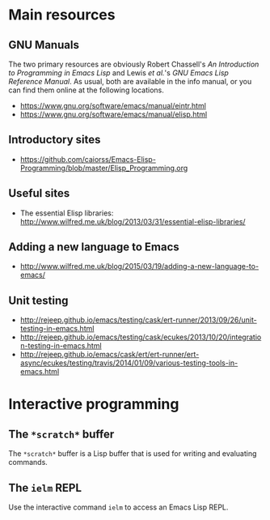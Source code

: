 * Main resources

** GNU Manuals

The two primary resources are obviously Robert Chassell's /An Introduction to
Programming in Emacs Lisp/ and Lewis /et al./'s /GNU Emacs Lisp Reference
Manual/.  As usual, both are available in the info manual, or you can find them
online at the following locations.

  - https://www.gnu.org/software/emacs/manual/eintr.html
  - https://www.gnu.org/software/emacs/manual/elisp.html




** Introductory sites

  - https://github.com/caiorss/Emacs-Elisp-Programming/blob/master/Elisp_Programming.org




** Useful sites

  - The essential Elisp libraries:
   http://www.wilfred.me.uk/blog/2013/03/31/essential-elisp-libraries/



** Adding a new language to Emacs

  - http://www.wilfred.me.uk/blog/2015/03/19/adding-a-new-language-to-emacs/


** Unit testing

  - http://rejeep.github.io/emacs/testing/cask/ert-runner/2013/09/26/unit-testing-in-emacs.html
  - http://rejeep.github.io/emacs/testing/cask/ecukes/2013/10/20/integration-testing-in-emacs.html
  - http://rejeep.github.io/emacs/cask/ert/ert-runner/ert-async/ecukes/testing/travis/2014/01/09/various-testing-tools-in-emacs.html




* Interactive programming

** The =*scratch*= buffer

The =*scratch*= buffer is a Lisp buffer that is used for writing and evaluating
commands.




** The =ielm= REPL

Use the interactive command =ielm= to access an Emacs Lisp REPL.
